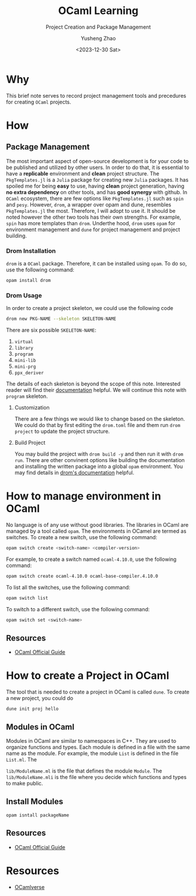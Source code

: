 #+HUGO_BASE_DIR: ~/projects/exaclior.github.io/
#+HUGO_SECTION: posts
#+TITLE: OCaml Learning
#+SUBTITLE: Project Creation and Package Management
#+AUTHOR: Yusheng Zhao
#+DATE: <2023-12-30 Sat>
#+EXPORT_HUGO_TAGS: t
#+filetags: OCaml PackageManagement

* Why
This brief note serves to record project management tools and precedures for
creating ~OCaml~ projects.

* How
** Package Management
The most important aspect of open-source development is for your code to be
published and utilized by other users. In order to do that, it is essential to
have a *replicable* environment and *clean* project structure. The
~PkgTemplates.jl~ is a ~Julia~ package for creating new ~Julia~ packages. It has
spoiled me for being *easy* to use, having *clean* project generation, having
*no extra dependency* on other tools, and has *good synergy* with github. In
~OCaml~ ecosystem, there are few options like ~PkgTemplates.jl~ such as ~spin~
and ~pesy~. However, ~drom~, a wrapper over opam and dune, resembles
~PkgTemplates.jl~ the most. Therefore, I will adopt to use it. It should be
noted however the other two tools has their own strengths. For example, ~spin~
has more templates than ~drom~. Underthe hood, ~drom~ uses ~opam~ for
environment management and ~dune~ for project management and project building.

*** Drom Installation
~drom~ is a ~OCaml~ package. Therefore, it can be installed using ~opam~. To do
so, use the following command:

#+begin_src bash
opam install drom
#+end_src


*** Drom Usage
In order to create a project skeleton, we could use the following code

#+begin_src sh
drom new PKG-NAME --skeleton SKELETON-NAME
#+end_src

There are six possible ~SKELETON-NAME~:
1. ~virtual~
2. ~library~
3. ~program~
4. ~mini-lib~
5. ~mini-prg~
6. ~ppx_deriver~

The details of each skeleton is beyond the scope of this note. Interested reader
will find their [[https://ocamlpro.github.io/drom/sphinx/reference.html#skeletons][documentation]] helpful. We will continue this note with ~program~
skeleton.

**** Customization
There are a few things we would like to change based on the skeleton. We could
do that by first editing the ~drom.toml~ file and them run ~drom project~ to
update the project structure.


**** Build Project
You may build the project with ~drom build -y~ and then run it with ~drom run~.
There are other convinent options like building the documentation and installing
the written package into a global ~opam~ environment. You may find details in
[[https://ocamlpro.github.io/drom/sphinx/quickstart.html#installing-the-project][drom's documentation]] helpful.


* How to manage environment in OCaml
No language is of any use without good libraries. The libraries in OCaml are
managed by a tool called ~opam~. The environments in OCamel are termed as
switches. To create a new switch, use the following command:

#+BEGIN_SRC bash
opam switch create <switch-name> <compiler-version>
#+END_SRC

For example, to create a switch named ~ocaml-4.10.0~, use the following
command:
#+BEGIN_SRC bash
opam switch create ocaml-4.10.0 ocaml-base-compiler.4.10.0
#+END_SRC

To list all the switches, use the following command:
#+BEGIN_SRC bash
opam switch list
#+END_SRC

To switch to a different switch, use the following command:
#+BEGIN_SRC bash
opam switch set <switch-name>
#+END_SRC

** Resources
- [[https://ocaml.org/docs/opam-switch-introduction][OCaml Official Guide]]

* How to create a Project in OCaml
The tool that is needed to create a project in OCaml is called ~dune~. To create
a new project, you could do

#+begin_src
dune init proj hello
#+end_src

** Modules in OCaml
Modules in OCaml are similar to namespaces in C++. They are used to organize
functions and types. Each module is defined in a file with the same name as the
module. For example, the module ~List~ is defined in the file ~List.ml~. The

~lib/ModuleName.ml~ is the file that defines the module ~Module~. The
~lib/ModuleName.mli~ is the file where you decide which functions and types to
make public.
**  Install Modules
~opam isntall packageName~

** Resources
- [[https://ocaml.org/docs/your-first-program][OCaml Official Guide]]

* Resources
- [[https://ocamlverse.net/content/build_systems.html][OCamlverse]]
